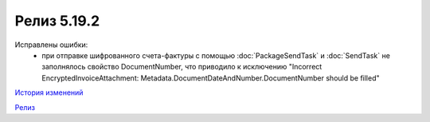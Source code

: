 Релиз 5.19.2
============

.. feed-entry::
   :date: 2017-11-27

Исправлены ошибки:
    - при отправке шифрованного счета-фактуры с помощью :doc:`PackageSendTask` и :doc:`SendTask` не заполнялось свойство DocumentNumber, что приводило к исключению "Incorrect EncryptedInvoiceAttachment: Metadata.DocumentDateAndNumber.DocumentNumber should be filled"


`История изменений <http://diadocsdk-1c.readthedocs.io/ru/dev/History.html>`_

`Релиз <http://diadocsdk-1c.readthedocs.io/ru/dev/Downloads.html>`_